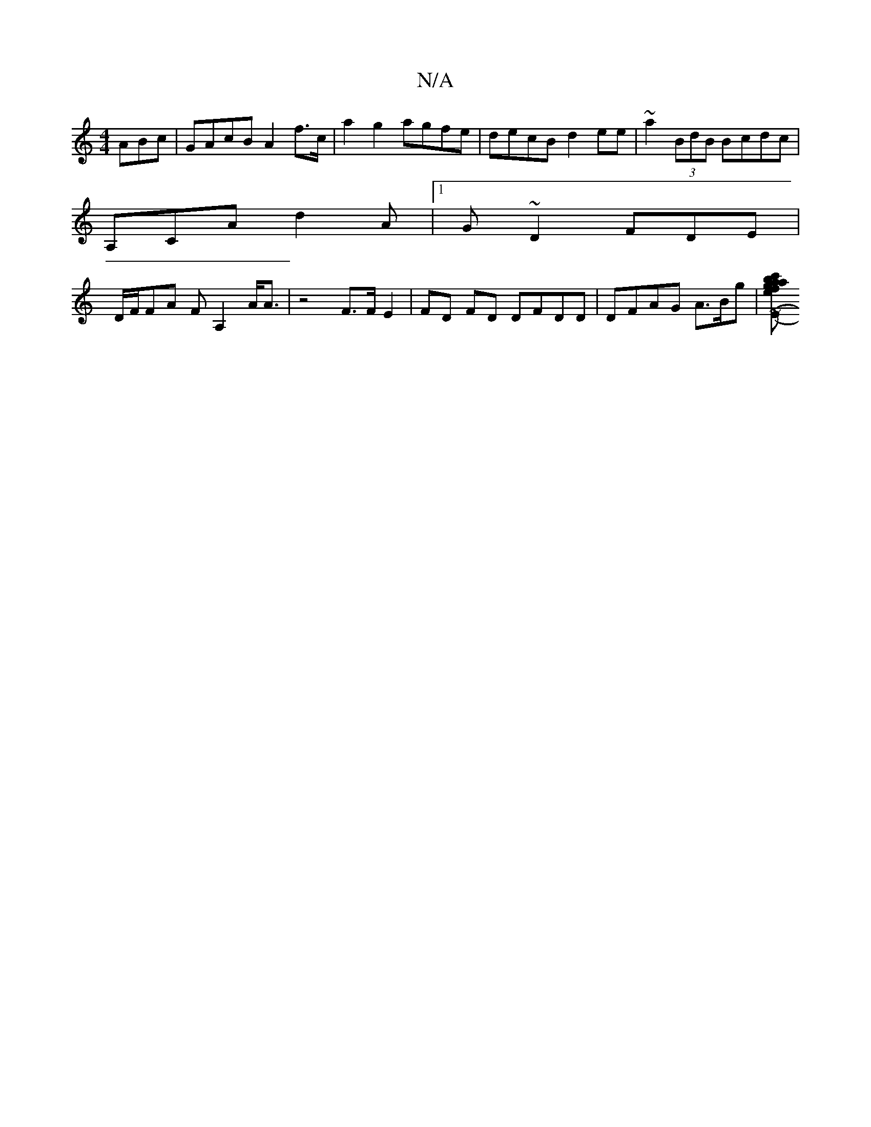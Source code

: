 X:1
T:N/A
M:4/4
R:N/A
K:Cmajor
ABc|GAcB A2f>c|a2g2 agfe|decB d2 ee|~a2 (3BdB Bcdc|
A,CA d2 A |1 G~D2 FDE|
D/F/FA FA,2 A<A | z4 F>FE2|FD FD DFDD | DFAG A>Bg | [e>c'>b a>f | 'agf f>df | '3A (3cBc Ae:|2 (3'cdB A=AcA | AAG_B2d | ~A3 FE